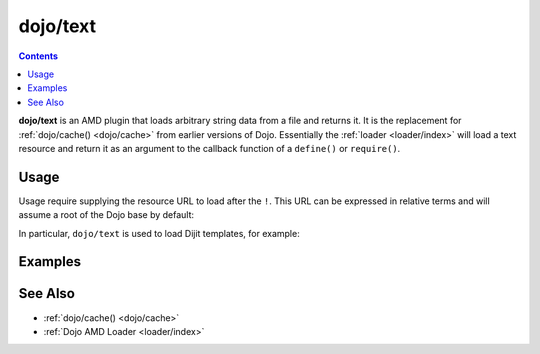 .. _dojo/text:

=========
dojo/text
=========

.. contents ::
   :depth: 2

**dojo/text** is an AMD plugin that loads arbitrary string data from a file and returns it.  It is the replacement for 
:ref:`dojo/cache() <dojo/cache>` from earlier versions of Dojo.  Essentially the :ref:`loader <loader/index>` will 
load a text resource and return it as an argument to the callback function of a ``define()`` or ``require()``.

Usage
=====

Usage require supplying the resource URL to load after the ``!``.  This URL can be expressed in relative terms and 
will assume a root of the Dojo base by default:

.. js ::

	require(["dojo/text!something.html"], function(something){
		// something = contents of something.html
	});

In particular, ``dojo/text`` is used to load Dijit templates, for example:

.. js ::
 
  define(["dojo/_base/declare", "dijit/_Widget", "dojo/text!dijit/templates/Dialog.html"],
  function(declare, _Widget, template){

    return declare(_Widget, {
      templateString: template
    });
  });

Examples
========

.. code-example ::
	:djConfig: async: true, parseOnLoad: false

	Loads and displays ``helloworld.html``.

	.. js ::

		require(["dojo/text!/dojo/helloworld.html", "dojo/dom-construct", "dojo/domReady!"], 
		function(helloworld, domConst){
			domConst.place(helloworld, "output");
		});

	.. html ::

		<div id="output"></div>

See Also
========

* :ref:`dojo/cache() <dojo/cache>`

* :ref:`Dojo AMD Loader <loader/index>`
